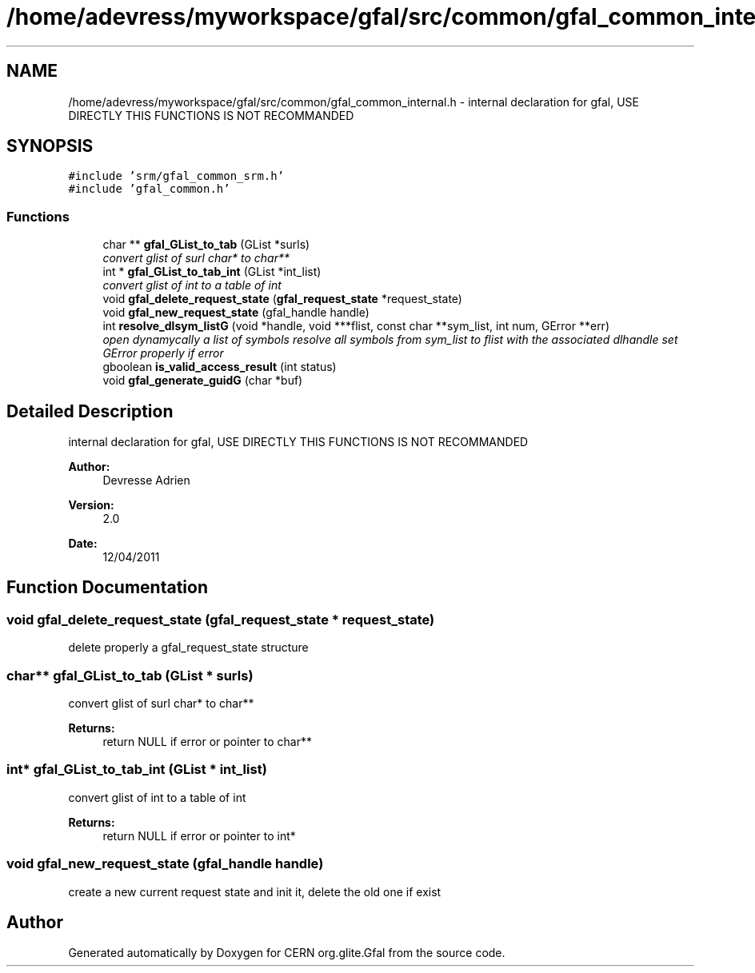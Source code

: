 .TH "/home/adevress/myworkspace/gfal/src/common/gfal_common_internal.h" 3 "23 Jun 2011" "Version 1.90" "CERN org.glite.Gfal" \" -*- nroff -*-
.ad l
.nh
.SH NAME
/home/adevress/myworkspace/gfal/src/common/gfal_common_internal.h \- internal declaration for gfal, USE DIRECTLY THIS FUNCTIONS IS NOT RECOMMANDED 
.SH SYNOPSIS
.br
.PP
\fC#include 'srm/gfal_common_srm.h'\fP
.br
\fC#include 'gfal_common.h'\fP
.br

.SS "Functions"

.in +1c
.ti -1c
.RI "char ** \fBgfal_GList_to_tab\fP (GList *surls)"
.br
.RI "\fIconvert glist of surl char* to char** \fP"
.ti -1c
.RI "int * \fBgfal_GList_to_tab_int\fP (GList *int_list)"
.br
.RI "\fIconvert glist of int to a table of int \fP"
.ti -1c
.RI "void \fBgfal_delete_request_state\fP (\fBgfal_request_state\fP *request_state)"
.br
.ti -1c
.RI "void \fBgfal_new_request_state\fP (gfal_handle handle)"
.br
.ti -1c
.RI "int \fBresolve_dlsym_listG\fP (void *handle, void ***flist, const char **sym_list, int num, GError **err)"
.br
.RI "\fIopen dynamycally a list of symbols resolve all symbols from sym_list to flist with the associated dlhandle set GError properly if error \fP"
.ti -1c
.RI "gboolean \fBis_valid_access_result\fP (int status)"
.br
.ti -1c
.RI "void \fBgfal_generate_guidG\fP (char *buf)"
.br
.in -1c
.SH "Detailed Description"
.PP 
internal declaration for gfal, USE DIRECTLY THIS FUNCTIONS IS NOT RECOMMANDED 

\fBAuthor:\fP
.RS 4
Devresse Adrien 
.RE
.PP
\fBVersion:\fP
.RS 4
2.0 
.RE
.PP
\fBDate:\fP
.RS 4
12/04/2011 
.RE
.PP

.SH "Function Documentation"
.PP 
.SS "void gfal_delete_request_state (\fBgfal_request_state\fP * request_state)"
.PP
delete properly a gfal_request_state structure 
.SS "char** gfal_GList_to_tab (GList * surls)"
.PP
convert glist of surl char* to char** 
.PP
\fBReturns:\fP
.RS 4
return NULL if error or pointer to char** 
.RE
.PP

.SS "int* gfal_GList_to_tab_int (GList * int_list)"
.PP
convert glist of int to a table of int 
.PP
\fBReturns:\fP
.RS 4
return NULL if error or pointer to int* 
.RE
.PP

.SS "void gfal_new_request_state (gfal_handle handle)"
.PP
create a new current request state and init it, delete the old one if exist 
.SH "Author"
.PP 
Generated automatically by Doxygen for CERN org.glite.Gfal from the source code.
